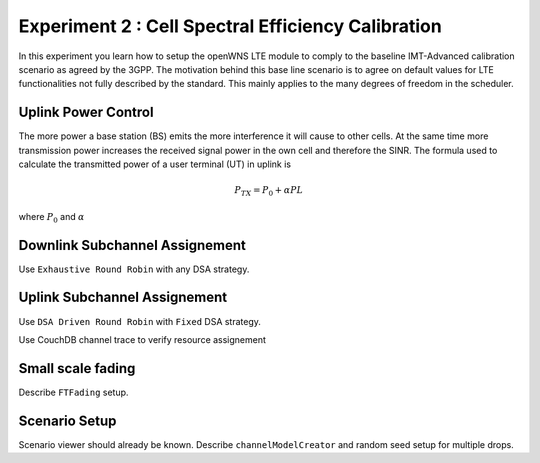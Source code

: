 #################################
Experiment 2 : Cell Spectral Efficiency Calibration
#################################

In this experiment you learn how to setup the openWNS LTE module to comply to the baseline IMT-Advanced calibration scenario as agreed by the 3GPP. The motivation behind this base line scenario is to agree on default values for LTE functionalities not fully described by the standard. This mainly applies to the many degrees of freedom in the scheduler. 

*******************************
Uplink Power Control
*******************************

The more power a base station (BS) emits the more interference it will cause to other cells. At the same time more transmission power increases the received signal power in the own cell and therefore the SINR. The formula used to calculate the transmitted power of a user terminal (UT) in uplink is

.. math:: P_{TX} = P_0 + \alpha PL

where :math:`P_0` and :math:`\alpha`

*******************************
Downlink Subchannel Assignement
*******************************

Use ``Exhaustive Round Robin`` with any DSA strategy.

*******************************
Uplink Subchannel Assignement
*******************************

Use ``DSA Driven Round Robin`` with ``Fixed`` DSA strategy.

Use CouchDB channel trace to verify resource assignement

*******************************
Small scale fading
*******************************

Describe ``FTFading`` setup.

*******************************
Scenario Setup
*******************************

Scenario viewer should already be known. Describe ``channelModelCreator`` and random seed setup for multiple drops.